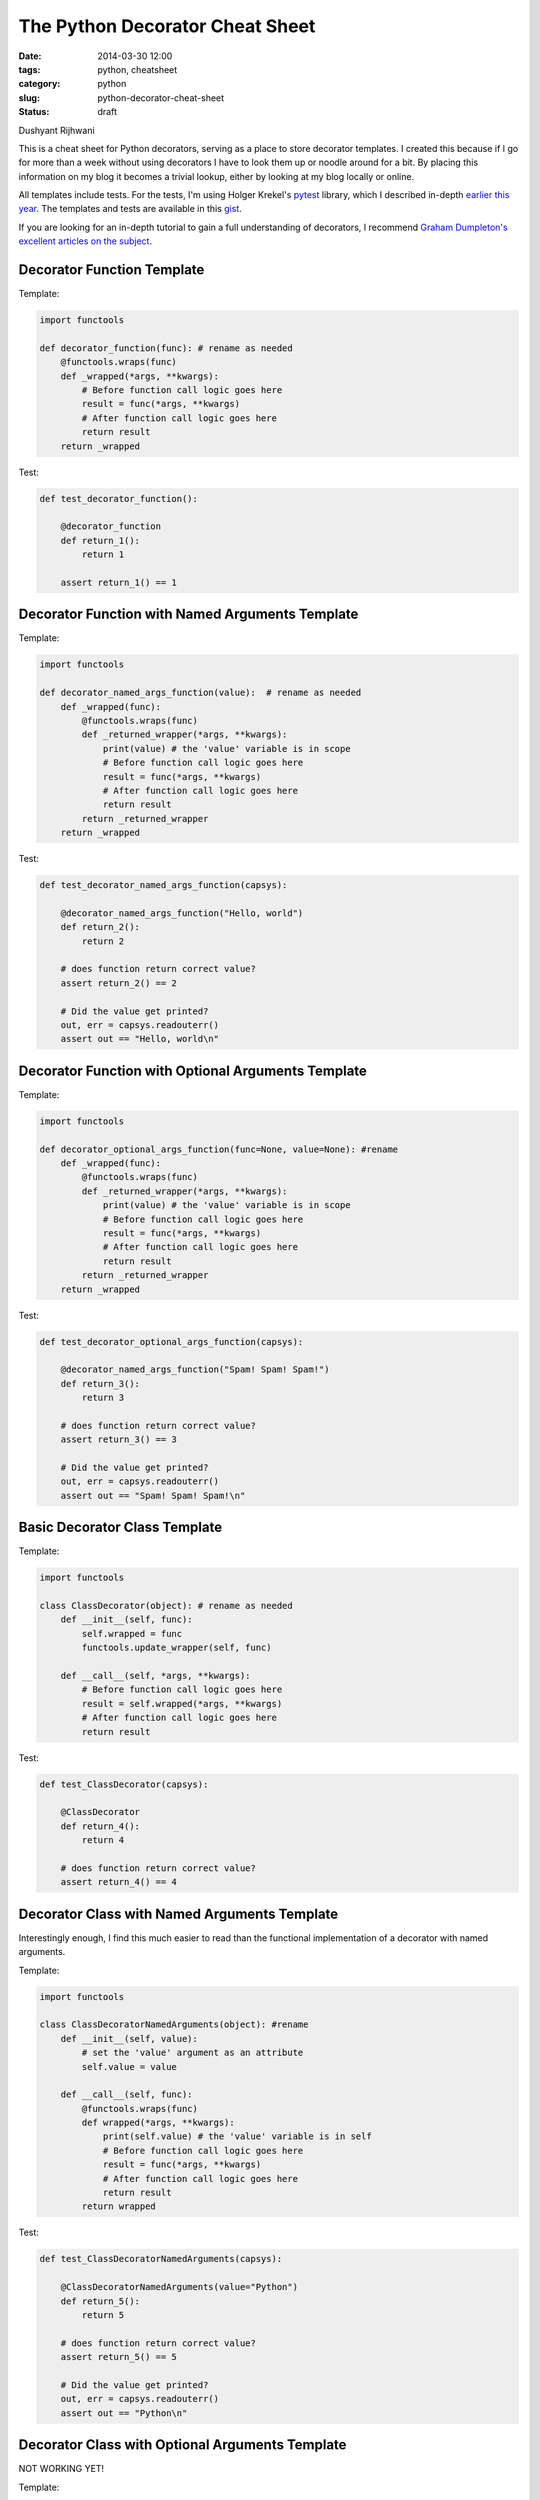 ================================
The Python Decorator Cheat Sheet
================================

:date: 2014-03-30 12:00
:tags: python, cheatsheet
:category: python
:slug: python-decorator-cheat-sheet
:status: draft

Dushyant Rijhwani

This is a cheat sheet for Python decorators, serving as a place to store decorator templates. I created this because if I go for more than a week without using decorators I have to look them up or noodle around for a bit. By placing this information on my blog it becomes a trivial lookup, either by looking at my blog locally or online.

All templates include tests. For the tests, I'm using Holger Krekel's pytest_ library, which I described in-depth `earlier this year`_. The templates and tests are available in this gist_.

.. _pytest: http://pytest.org/
.. _`earlier this year`: http://pydanny.com/pytest-no-boilerplate-testing.html
.. _gist: 

If you are looking for an in-depth tutorial to gain a full understanding of decorators, I recommend `Graham Dumpleton's excellent articles on the subject`_.

.. _`Graham Dumpleton's excellent articles on the subject`: https://github.com/GrahamDumpleton/wrapt/tree/master/blog

Decorator Function Template
=================================

Template:

.. code-block:: python

    import functools

    def decorator_function(func): # rename as needed
        @functools.wraps(func)
        def _wrapped(*args, **kwargs):
            # Before function call logic goes here
            result = func(*args, **kwargs)
            # After function call logic goes here
            return result
        return _wrapped
        
Test:

.. code-block:: python

    def test_decorator_function():
        
        @decorator_function
        def return_1():
            return 1
            
        assert return_1() == 1
        
Decorator Function with Named Arguments Template
=================================================

Template:

.. code-block:: python

    import functools

    def decorator_named_args_function(value):  # rename as needed
        def _wrapped(func):
            @functools.wraps(func)
            def _returned_wrapper(*args, **kwargs):
                print(value) # the 'value' variable is in scope
                # Before function call logic goes here
                result = func(*args, **kwargs)
                # After function call logic goes here
                return result
            return _returned_wrapper
        return _wrapped
        
Test:

.. code-block:: python

    def test_decorator_named_args_function(capsys):

        @decorator_named_args_function("Hello, world")
        def return_2():
            return 2
    
        # does function return correct value?    
        assert return_2() == 2
    
        # Did the value get printed?
        out, err = capsys.readouterr()
        assert out == "Hello, world\n"

Decorator Function with Optional Arguments Template
===================================================

Template:

.. code-block:: python

    import functools
    
    def decorator_optional_args_function(func=None, value=None): #rename
        def _wrapped(func):
            @functools.wraps(func)
            def _returned_wrapper(*args, **kwargs):
                print(value) # the 'value' variable is in scope
                # Before function call logic goes here
                result = func(*args, **kwargs)
                # After function call logic goes here
                return result
            return _returned_wrapper
        return _wrapped

Test:

.. code-block:: python

    def test_decorator_optional_args_function(capsys):
    
        @decorator_named_args_function("Spam! Spam! Spam!")
        def return_3():
            return 3

        # does function return correct value?    
        assert return_3() == 3

        # Did the value get printed?
        out, err = capsys.readouterr()
        assert out == "Spam! Spam! Spam!\n"


Basic Decorator Class Template
==============================

Template:

.. code-block:: python

    import functools 

    class ClassDecorator(object): # rename as needed
        def __init__(self, func):
            self.wrapped = func
            functools.update_wrapper(self, func)

        def __call__(self, *args, **kwargs):
            # Before function call logic goes here
            result = self.wrapped(*args, **kwargs)
            # After function call logic goes here
            return result

Test:

.. code-block:: python

    def test_ClassDecorator(capsys):
    
        @ClassDecorator
        def return_4():
            return 4

        # does function return correct value?    
        assert return_4() == 4

            
Decorator Class with Named Arguments Template
=============================================

Interestingly enough, I find this much easier to read than the functional implementation of a decorator with named arguments.

Template:

.. code-block:: python

    import functools 

    class ClassDecoratorNamedArguments(object): #rename
        def __init__(self, value):
            # set the 'value' argument as an attribute
            self.value = value

        def __call__(self, func):
            @functools.wraps(func)
            def wrapped(*args, **kwargs):
                print(self.value) # the 'value' variable is in self
                # Before function call logic goes here
                result = func(*args, **kwargs)
                # After function call logic goes here
                return result
            return wrapped

Test:

.. code-block:: python

    def test_ClassDecoratorNamedArguments(capsys):
    
        @ClassDecoratorNamedArguments(value="Python")
        def return_5():
            return 5

        # does function return correct value?    
        assert return_5() == 5
        
        # Did the value get printed?
        out, err = capsys.readouterr()
        assert out == "Python\n"

Decorator Class with Optional Arguments Template
=================================================

NOT WORKING YET!

Template:

.. code-block:: python

    import functools 

    class ClassDecoratorOptionalArguments(object): #rename
        def __init__(self, value=None):
            # set the 'value' argument as an attribute
            self.value = value

        def __call__(self, func):
            @functools.wraps(func)
            def wrapped(*args, **kwargs):
                print(self.value) # the 'value' variable is in self
                # Before function call logic goes here
                result = func(*args, **kwargs)
                # After function call logic goes here
                return result
            return wrapped


Test:

.. code-block:: python

    def test_ClassDecoratorOptionalArguments(capsys):

        @ClassDecoratorOptionalArguments(value="PEP 0318")
        def return_6():
            return 6

        # does function return correct value?    
        assert return_6() == 6

        # Did the value get printed?
        out, err = capsys.readouterr()
        assert out == "PEP 0318\n"
        
        # Try it again but without the decorator argument.
        @ClassDecoratorOptionalArguments
        def return_7():
            return 7
            
        # does function return correct value?    
        assert return_7() == 7
        
        # Did the value get printed?
        out, err = capsys.readouterr()
        assert out == "None\n"
        
Failing Test:
        
.. parsed-literal::

    ======================================================= FAILURES =======================================================
    _________________________________________ test_ClassDecoratorOptionalArguments _________________________________________

    capsys = <_pytest.capture.CaptureFixture instance at 0x1016e8950>

        def test_ClassDecoratorOptionalArguments(capsys):
    
            @ClassDecoratorOptionalArguments(value="PEP 0318")
            def return_6():
                return 6
    
            # does function return correct value?
            assert return_6() == 6
    
            # Did the value get printed?
            out, err = capsys.readouterr()
            assert out == "PEP 0318\n"
    
            # Try it again but without the decorator argument.
            @ClassDecoratorOptionalArguments
            def return_7():
                return 7
    
            # does function return correct value?
    >       assert return_7() == 7
    E       TypeError: __call__() takes at least 2 arguments (1 given)
        

Any More?
=========

Did I miss any possible argument combinations? Let me know and I'll add them!